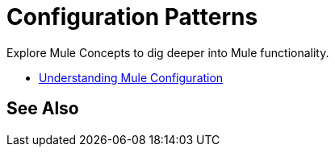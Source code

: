 = Configuration Patterns

Explore Mule Concepts to dig deeper into Mule functionality. 

* link:/mule-user-guide/v/3.8/understanding-mule-configuration[Understanding Mule Configuration]

== See Also






